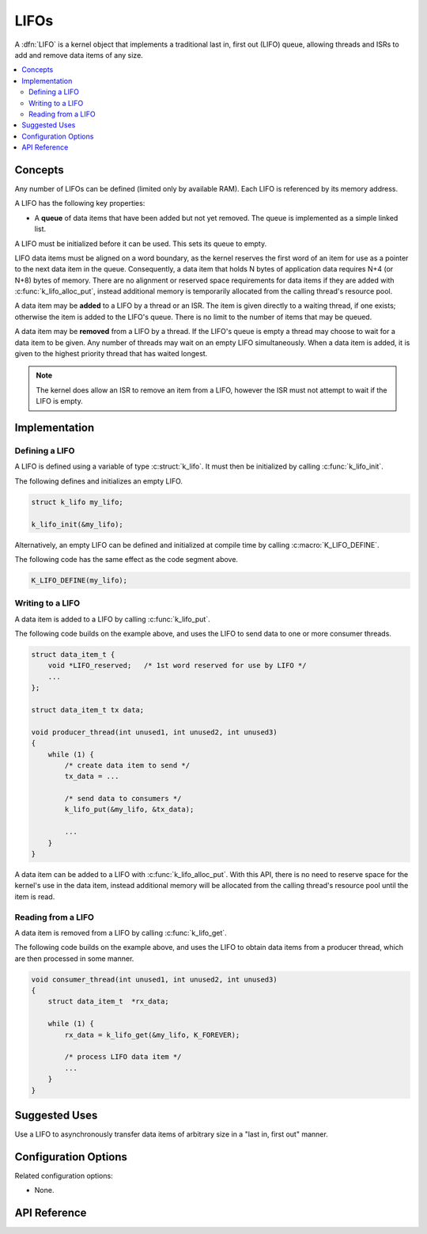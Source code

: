 .. _lifos_v2:

LIFOs
#####

A :dfn:`LIFO` is a kernel object that implements a traditional
last in, first out (LIFO) queue, allowing threads and ISRs
to add and remove data items of any size.

.. contents::
    :local:
    :depth: 2

Concepts
********

Any number of LIFOs can be defined (limited only by available RAM). Each LIFO is
referenced by its memory address.

A LIFO has the following key properties:

* A **queue** of data items that have been added but not yet removed.
  The queue is implemented as a simple linked list.

A LIFO must be initialized before it can be used. This sets its queue to empty.

LIFO data items must be aligned on a word boundary, as the kernel reserves
the first word of an item for use as a pointer to the next data item in the
queue. Consequently, a data item that holds N bytes of application data
requires N+4 (or N+8) bytes of memory. There are no alignment or reserved
space requirements for data items if they are added with
:c:func:`k_lifo_alloc_put`, instead additional memory is temporarily
allocated from the calling thread's resource pool.

A data item may be **added** to a LIFO by a thread or an ISR.
The item is given directly to a waiting thread, if one exists;
otherwise the item is added to the LIFO's queue.
There is no limit to the number of items that may be queued.

A data item may be **removed** from a LIFO by a thread. If the LIFO's queue
is empty a thread may choose to wait for a data item to be given.
Any number of threads may wait on an empty LIFO simultaneously.
When a data item is added, it is given to the highest priority thread
that has waited longest.

.. note::
    The kernel does allow an ISR to remove an item from a LIFO, however
    the ISR must not attempt to wait if the LIFO is empty.

Implementation
**************

Defining a LIFO
===============

A LIFO is defined using a variable of type :c:struct:`k_lifo`.
It must then be initialized by calling :c:func:`k_lifo_init`.

The following defines and initializes an empty LIFO.

.. code-block:: c

    struct k_lifo my_lifo;

    k_lifo_init(&my_lifo);

Alternatively, an empty LIFO can be defined and initialized at compile time
by calling :c:macro:`K_LIFO_DEFINE`.

The following code has the same effect as the code segment above.

.. code-block:: c

    K_LIFO_DEFINE(my_lifo);

Writing to a LIFO
=================

A data item is added to a LIFO by calling :c:func:`k_lifo_put`.

The following code builds on the example above, and uses the LIFO
to send data to one or more consumer threads.

.. code-block:: c

    struct data_item_t {
        void *LIFO_reserved;   /* 1st word reserved for use by LIFO */
        ...
    };

    struct data_item_t tx data;

    void producer_thread(int unused1, int unused2, int unused3)
    {
        while (1) {
            /* create data item to send */
            tx_data = ...

            /* send data to consumers */
            k_lifo_put(&my_lifo, &tx_data);

            ...
        }
    }

A data item can be added to a LIFO with :c:func:`k_lifo_alloc_put`.
With this API, there is no need to reserve space for the kernel's use in
the data item, instead additional memory will be allocated from the calling
thread's resource pool until the item is read.

Reading from a LIFO
===================

A data item is removed from a LIFO by calling :c:func:`k_lifo_get`.

The following code builds on the example above, and uses the LIFO
to obtain data items from a producer thread,
which are then processed in some manner.

.. code-block:: c

    void consumer_thread(int unused1, int unused2, int unused3)
    {
        struct data_item_t  *rx_data;

        while (1) {
            rx_data = k_lifo_get(&my_lifo, K_FOREVER);

            /* process LIFO data item */
            ...
        }
    }

Suggested Uses
**************

Use a LIFO to asynchronously transfer data items of arbitrary size
in a "last in, first out" manner.

Configuration Options
*********************

Related configuration options:

* None.

API Reference
*************

.. doxygengroup:: lifo_apis
   :project: Zephyr
